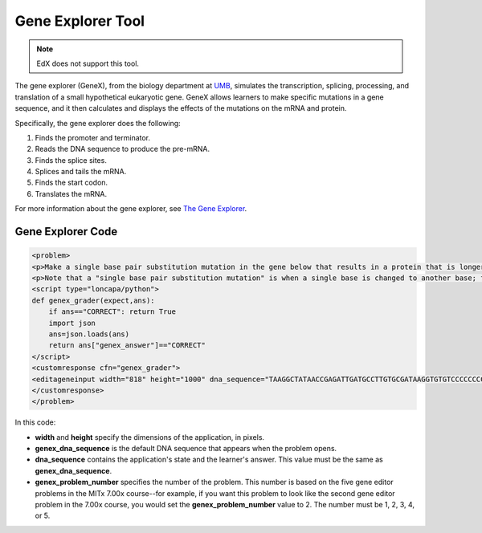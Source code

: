 .. _Gene Explorer:

##################
Gene Explorer Tool
##################

.. note:: EdX does not support this tool.

The gene explorer (GeneX), from the biology department at `UMB
<https://www.umb.edu/>`_, simulates the transcription, splicing, processing, and
translation of a small hypothetical eukaryotic gene. GeneX allows learners to
make specific mutations in a gene sequence, and it then calculates and displays
the effects of the mutations on the mRNA and protein.

Specifically, the gene explorer does the following:

#. Finds the promoter and terminator.
#. Reads the DNA sequence to produce the pre-mRNA.
#. Finds the splice sites.
#. Splices and tails the mRNA.
#. Finds the start codon.
#. Translates the mRNA.

.. image:: ../images/GeneExplorer.png
  :alt: Image of the gene explorer.

For more information about the gene explorer, see
`The Gene Explorer <http://intro.bio.umb.edu/GX/>`_.

********************
Gene Explorer Code
********************

.. code-block:: xml

  <problem>
  <p>Make a single base pair substitution mutation in the gene below that results in a protein that is longer than the protein produced by the original gene. When you are satisfied with your change and its effect, click the <b>SUBMIT</b> button.</p>
  <p>Note that a "single base pair substitution mutation" is when a single base is changed to another base; for example, changing the A at position 80 to a T. Deletions and insertions are not allowed.</p>
  <script type="loncapa/python">
  def genex_grader(expect,ans):
      if ans=="CORRECT": return True
      import json
      ans=json.loads(ans)
      return ans["genex_answer"]=="CORRECT"
  </script>
  <customresponse cfn="genex_grader">
  <editageneinput width="818" height="1000" dna_sequence="TAAGGCTATAACCGAGATTGATGCCTTGTGCGATAAGGTGTGTCCCCCCCCAAAGTGTCGGATGTCGAGTGCGCGTGCAAAAAAAAACAAAGGCGAGGACCTTAAGAAGGTGTGAGGGGGCGCTCGAT" genex_dna_sequence="TAAGGCTATAACCGAGATTGATGCCTTGTGCGATAAGGTGTGTCCCCCCCCAAAGTGTCGGATGTCGAGTGCGCGTGCAAAAAAAAACAAAGGCGAGGACCTTAAGAAGGTGTGAGGGGGCGCTCGAT" genex_problem_number="2"/>
  </customresponse>
  </problem>

In this code:

* **width** and **height** specify the dimensions of the application, in
  pixels.
* **genex_dna_sequence** is the default DNA sequence that appears when the
  problem opens.
* **dna_sequence** contains the application's state and the learner's answer.
  This value must be the same as **genex_dna_sequence**.
* **genex_problem_number** specifies the number of the problem. This number is
  based on the five gene editor problems in the MITx 7.00x course--for example,
  if you want this problem to look like the second gene editor problem in the
  7.00x course, you would set the **genex_problem_number** value to 2. The
  number must be 1, 2, 3, 4, or 5.
